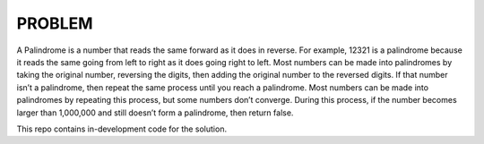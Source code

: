 ########
PROBLEM
########

A Palindrome is a number that reads the same forward as it does in reverse. For example, 12321 is a palindrome because it reads the same going from left to right as it does going right to left. Most numbers can be made into palindromes by taking the original number, reversing the digits, then adding the original number to the reversed digits. If that number isn’t a palindrome, then repeat the same process until you reach a palindrome. Most numbers can be made into palindromes by repeating this process, but some numbers don’t converge. During this process, if the number becomes larger than 1,000,000 and still doesn’t form a palindrome, then return false.

This repo contains in-development code for the solution.